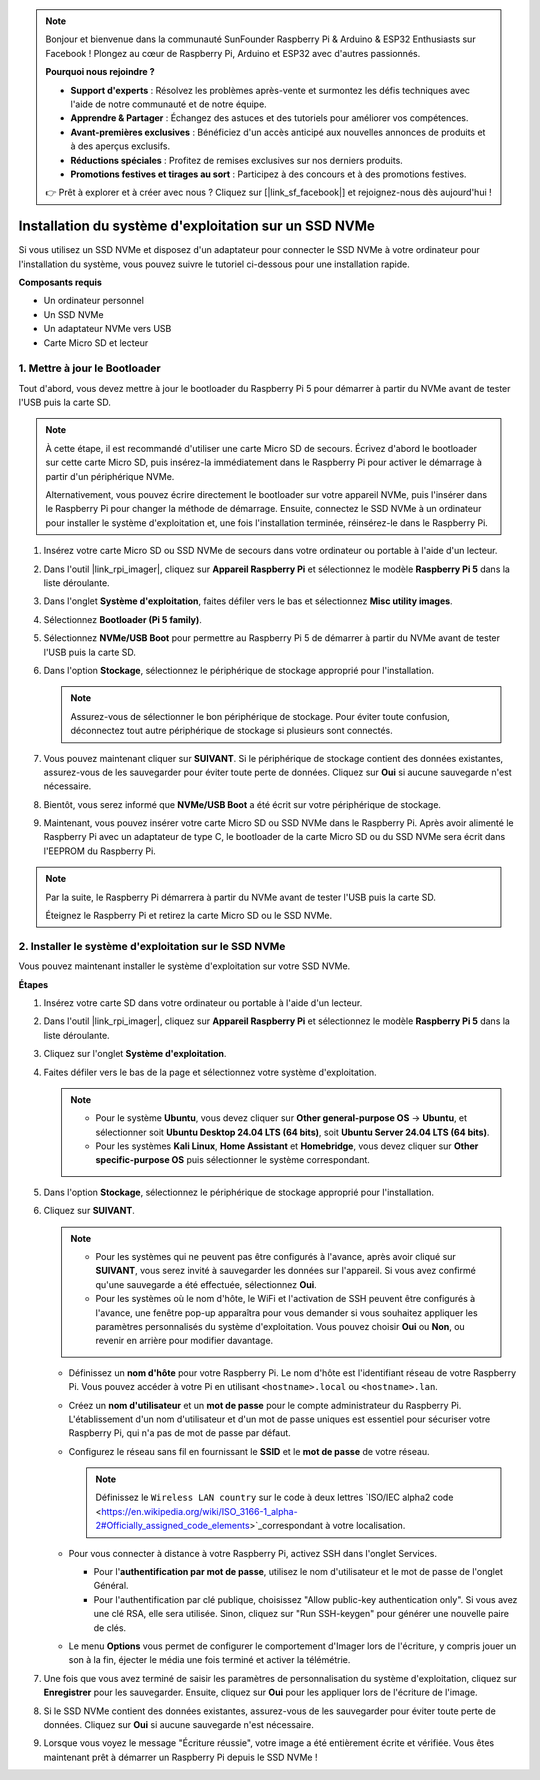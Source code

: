 .. note::

    Bonjour et bienvenue dans la communauté SunFounder Raspberry Pi & Arduino & ESP32 Enthusiasts sur Facebook ! Plongez au cœur de Raspberry Pi, Arduino et ESP32 avec d'autres passionnés.

    **Pourquoi nous rejoindre ?**

    - **Support d'experts** : Résolvez les problèmes après-vente et surmontez les défis techniques avec l'aide de notre communauté et de notre équipe.
    - **Apprendre & Partager** : Échangez des astuces et des tutoriels pour améliorer vos compétences.
    - **Avant-premières exclusives** : Bénéficiez d'un accès anticipé aux nouvelles annonces de produits et à des aperçus exclusifs.
    - **Réductions spéciales** : Profitez de remises exclusives sur nos derniers produits.
    - **Promotions festives et tirages au sort** : Participez à des concours et à des promotions festives.

    👉 Prêt à explorer et à créer avec nous ? Cliquez sur [|link_sf_facebook|] et rejoignez-nous dès aujourd'hui !

.. _install_to_nvme_home_bridge:

Installation du système d'exploitation sur un SSD NVMe
============================================================

Si vous utilisez un SSD NVMe et disposez d'un adaptateur pour connecter le SSD NVMe à votre ordinateur pour l'installation du système, vous pouvez suivre le tutoriel ci-dessous pour une installation rapide.

**Composants requis**

* Un ordinateur personnel
* Un SSD NVMe
* Un adaptateur NVMe vers USB
* Carte Micro SD et lecteur

.. _update_bootloader:

1. Mettre à jour le Bootloader
----------------------------------

Tout d'abord, vous devez mettre à jour le bootloader du Raspberry Pi 5 pour démarrer à partir du NVMe avant de tester l'USB puis la carte SD.

.. raw:: html

    <iframe width="700" height="500" src="https://www.youtube.com/embed/tCKTgAeWIjc?start=47&end=95&si=xbmsWGBvCWefX01T" title="YouTube video player" frameborder="0" allow="accelerometer; autoplay; clipboard-write; encrypted-media; gyroscope; picture-in-picture; web-share" referrerpolicy="strict-origin-when-cross-origin" allowfullscreen></iframe>


.. note::

    À cette étape, il est recommandé d'utiliser une carte Micro SD de secours. Écrivez d'abord le bootloader sur cette carte Micro SD, puis insérez-la immédiatement dans le Raspberry Pi pour activer le démarrage à partir d'un périphérique NVMe.
    
    Alternativement, vous pouvez écrire directement le bootloader sur votre appareil NVMe, puis l'insérer dans le Raspberry Pi pour changer la méthode de démarrage. Ensuite, connectez le SSD NVMe à un ordinateur pour installer le système d'exploitation et, une fois l'installation terminée, réinsérez-le dans le Raspberry Pi.

#. Insérez votre carte Micro SD ou SSD NVMe de secours dans votre ordinateur ou portable à l'aide d'un lecteur.

#. Dans l'outil |link_rpi_imager|, cliquez sur **Appareil Raspberry Pi** et sélectionnez le modèle **Raspberry Pi 5** dans la liste déroulante.

   .. image:: img/os_choose_device_pi5.png
      :width: 90%
      
#. Dans l'onglet **Système d'exploitation**, faites défiler vers le bas et sélectionnez **Misc utility images**.

   .. image:: img/nvme_misc.png
      :width: 90%

#. Sélectionnez **Bootloader (Pi 5 family)**.

   .. image:: img/nvme_bootloader.png
      :width: 90%
      

#. Sélectionnez **NVMe/USB Boot** pour permettre au Raspberry Pi 5 de démarrer à partir du NVMe avant de tester l'USB puis la carte SD.

   .. image:: img/nvme_nvme_boot.png
      :width: 90%
      


#. Dans l'option **Stockage**, sélectionnez le périphérique de stockage approprié pour l'installation.

   .. note::

      Assurez-vous de sélectionner le bon périphérique de stockage. Pour éviter toute confusion, déconnectez tout autre périphérique de stockage si plusieurs sont connectés.

   .. image:: img/os_choose_sd.png
      :width: 90%
      

#. Vous pouvez maintenant cliquer sur **SUIVANT**. Si le périphérique de stockage contient des données existantes, assurez-vous de les sauvegarder pour éviter toute perte de données. Cliquez sur **Oui** si aucune sauvegarde n'est nécessaire.

   .. image:: img/os_continue.png
      :width: 90%
      

#. Bientôt, vous serez informé que **NVMe/USB Boot** a été écrit sur votre périphérique de stockage.

   .. image:: img/nvme_boot_finish.png
      :width: 90%
      

#. Maintenant, vous pouvez insérer votre carte Micro SD ou SSD NVMe dans le Raspberry Pi. Après avoir alimenté le Raspberry Pi avec un adaptateur de type C, le bootloader de la carte Micro SD ou du SSD NVMe sera écrit dans l'EEPROM du Raspberry Pi.

.. note::

   Par la suite, le Raspberry Pi démarrera à partir du NVMe avant de tester l'USB puis la carte SD. 
    
   Éteignez le Raspberry Pi et retirez la carte Micro SD ou le SSD NVMe.


2. Installer le système d'exploitation sur le SSD NVMe
---------------------------------------------------------------

Vous pouvez maintenant installer le système d'exploitation sur votre SSD NVMe.

**Étapes**

#. Insérez votre carte SD dans votre ordinateur ou portable à l'aide d'un lecteur.

#. Dans l'outil |link_rpi_imager|, cliquez sur **Appareil Raspberry Pi** et sélectionnez le modèle **Raspberry Pi 5** dans la liste déroulante.

   .. image:: img/os_choose_device_pi5.png
      :width: 90%
      

#. Cliquez sur l'onglet **Système d'exploitation**.

   .. image:: img/os_choose_os.png
      :width: 90%

#. Faites défiler vers le bas de la page et sélectionnez votre système d'exploitation.

   .. note::

      * Pour le système **Ubuntu**, vous devez cliquer sur **Other general-purpose OS** -> **Ubuntu**, et sélectionner soit **Ubuntu Desktop 24.04 LTS (64 bits)**, soit **Ubuntu Server 24.04 LTS (64 bits)**.
      * Pour les systèmes **Kali Linux**, **Home Assistant** et **Homebridge**, vous devez cliquer sur **Other specific-purpose OS** puis sélectionner le système correspondant.

   .. image:: img/os_other_os.png
      :width: 90%

#. Dans l'option **Stockage**, sélectionnez le périphérique de stockage approprié pour l'installation.

   .. image:: img/nvme_ssd_storage.png
      :width: 90%
      

#. Cliquez sur **SUIVANT**.

   .. note::

      * Pour les systèmes qui ne peuvent pas être configurés à l'avance, après avoir cliqué sur **SUIVANT**, vous serez invité à sauvegarder les données sur l'appareil. Si vous avez confirmé qu'une sauvegarde a été effectuée, sélectionnez **Oui**.

      * Pour les systèmes où le nom d'hôte, le WiFi et l'activation de SSH peuvent être configurés à l'avance, une fenêtre pop-up apparaîtra pour vous demander si vous souhaitez appliquer les paramètres personnalisés du système d'exploitation. Vous pouvez choisir **Oui** ou **Non**, ou revenir en arrière pour modifier davantage.

   .. image:: img/os_enter_setting.png
      :width: 90%
      

   * Définissez un **nom d'hôte** pour votre Raspberry Pi. Le nom d'hôte est l'identifiant réseau de votre Raspberry Pi. Vous pouvez accéder à votre Pi en utilisant ``<hostname>.local`` ou ``<hostname>.lan``.

     .. image:: img/os_set_hostname.png

   * Créez un **nom d'utilisateur** et un **mot de passe** pour le compte administrateur du Raspberry Pi. L'établissement d'un nom d'utilisateur et d'un mot de passe uniques est essentiel pour sécuriser votre Raspberry Pi, qui n'a pas de mot de passe par défaut.

     .. image:: img/os_set_username.png

   * Configurez le réseau sans fil en fournissant le **SSID** et le **mot de passe** de votre réseau.

     .. note::

       Définissez le ``Wireless LAN country`` sur le code à deux lettres  `ISO/IEC alpha2 code <https://en.wikipedia.org/wiki/ISO_3166-1_alpha-2#Officially_assigned_code_elements>`_correspondant à votre localisation.

     .. image:: img/os_set_wifi.png
         
   * Pour vous connecter à distance à votre Raspberry Pi, activez SSH dans l'onglet Services.

     * Pour l'**authentification par mot de passe**, utilisez le nom d'utilisateur et le mot de passe de l'onglet Général.
     * Pour l'authentification par clé publique, choisissez "Allow public-key authentication only". Si vous avez une clé RSA, elle sera utilisée. Sinon, cliquez sur "Run SSH-keygen" pour générer une nouvelle paire de clés.

     .. image:: img/os_enable_ssh.png

   * Le menu **Options** vous permet de configurer le comportement d'Imager lors de l'écriture, y compris jouer un son à la fin, éjecter le média une fois terminé et activer la télémétrie.

     .. image:: img/os_options.png

         
    
#. Une fois que vous avez terminé de saisir les paramètres de personnalisation du système d'exploitation, cliquez sur **Enregistrer** pour les sauvegarder. Ensuite, cliquez sur **Oui** pour les appliquer lors de l'écriture de l'image.

   .. image:: img/os_click_yes.png
      :width: 90%
      

#. Si le SSD NVMe contient des données existantes, assurez-vous de les sauvegarder pour éviter toute perte de données. Cliquez sur **Oui** si aucune sauvegarde n'est nécessaire.

   .. image:: img/nvme_erase.png
      :width: 90%
      

#. Lorsque vous voyez le message "Écriture réussie", votre image a été entièrement écrite et vérifiée. Vous êtes maintenant prêt à démarrer un Raspberry Pi depuis le SSD NVMe !

